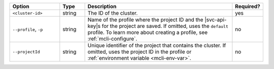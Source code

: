 .. list-table::
   :header-rows: 1
   :widths: 20 10 60 10

   * - Option 
     - Type 
     - Description 
     - Required? 

   * - ``<cluster-id>``
     - string 
     - The ID of the cluster. 
     - yes 

   * - ``--profile``, ``-p``
     - string
     - Name of the profile where the project ID and the |svc-api-key|\s 
       for the project are saved. If omitted, uses the ``default`` profile. 
       To learn more about creating a profile, see :ref:`mcli-configure`.
     - no

   * - ``--projectId``
     - string
     - Unique identifier of the project that contains the cluster. 
       If omitted, uses the project ID in the profile or :ref:`environment 
       variable <mcli-env-var>`.
     - no
